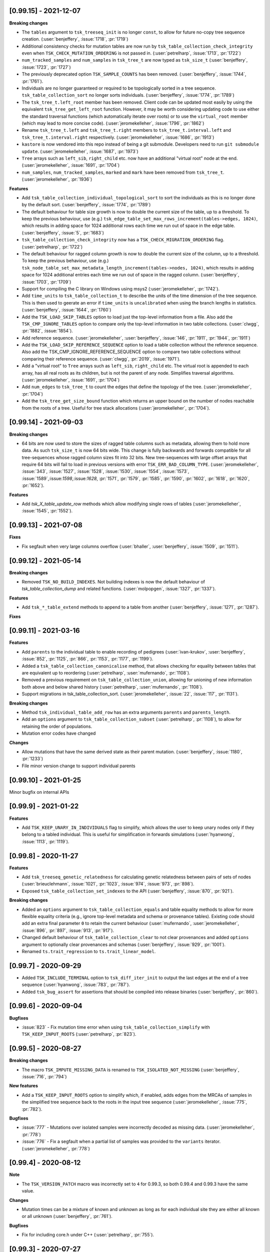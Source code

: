----------------------
[0.99.15] - 2021-12-07
----------------------

**Breaking changes**

- The ``tables`` argument to ``tsk_treeseq_init`` is no longer ``const``, to allow for future no-copy tree sequence creation.
  (:user:`benjeffery`, :issue:`1718`, :pr:`1719`)
- Additional consistency checks for mutation tables are now run by ``tsk_table_collection_check_integrity``
  even when ``TSK_CHECK_MUTATION_ORDERING`` is not passed in. (:user:`petrelharp`, :issue:`1713`, :pr:`1722`)

- ``num_tracked_samples`` and ``num_samples`` in ``tsk_tree_t`` are now typed as ``tsk_size_t``
  (:user:`benjeffery`, :issue:`1723`, :pr:`1727`)

- The previously deprecated option ``TSK_SAMPLE_COUNTS`` has been removed. (:user:`benjeffery`, :issue:`1744`, :pr:`1761`).
- Individuals are no longer guaranteed or required to be topologically sorted in a tree sequence.
  ``tsk_table_collection_sort`` no longer sorts individuals.
  (:user:`benjeffery`, :issue:`1774`, :pr:`1789`)

- The ``tsk_tree_t.left_root`` member has been removed. Client code can be updated
  most easily by using the equivalent ``tsk_tree_get_left_root`` function. However,
  it may be worth considering updating code to use either the standard traversal
  functions (which automatically iterate over roots) or to use the ``virtual_root``
  member (which may lead to more concise code). (:user:`jeromekelleher`, :issue:`1796`,
  :pr:`1862`)

- Rename ``tsk_tree_t.left`` and ``tsk_tree_t.right`` members to
  ``tsk_tree_t.interval.left`` and ``tsk_tree_t.interval.right`` respectively.
  (:user:`jeromekelleher`, :issue:`1686`, :pr:`1913`)

- ``kastore`` is now vendored into this repo instead of being a git submodule. Developers need to run
  ``git submodule update``. (:user:`jeromekelleher`, :issue:`1687`, :pr:`1973`)

- ``Tree`` arrays such as ``left_sib``, ``right_child`` etc. now have an additional
  "virtual root" node at the end. (:user:`jeromekelleher`, :issue:`1691`, :pr:`1704`)

- ``num_samples``, ``num_tracked_samples``, ``marked`` and ``mark`` have been removed from
  ``tsk_tree_t``. (:user:`jeromekelleher`, :pr:`1936`)

**Features**

- Add ``tsk_table_collection_individual_topological_sort`` to sort the individuals as this is no longer done by the
  default sort. (:user:`benjeffery`, :issue:`1774`, :pr:`1789`)

- The default behaviour for table size growth is now to double the current size of the table,
  up to a threshold. To keep the previous behaviour, use (e.g.)
  ``tsk_edge_table_set_max_rows_increment(tables->edges, 1024)``, which results in adding
  space for 1024 additional rows each time we run out of space in the edge table.
  (:user:`benjeffery`, :issue:`5`, :pr:`1683`)
- ``tsk_table_collection_check_integrity`` now has a ``TSK_CHECK_MIGRATION_ORDERING`` flag. (:user:`petrelharp`, :pr:`1722`)

- The default behaviour for ragged column growth is now to double the current size of the column,
  up to a threshold. To keep the previous behaviour, use (e.g.)
  ``tsk_node_table_set_max_metadata_length_increment(tables->nodes, 1024)``, which results in adding
  space for 1024 additional entries each time we run out of space in the ragged column.
  (:user:`benjeffery`, :issue:`1703`, :pr:`1709`)

- Support for compiling the C library on Windows using msys2 (:user:`jeromekelleher`,
  :pr:`1742`).

- Add ``time_units`` to ``tsk_table_collection_t`` to describe the units of the time dimension of the
  tree sequence. This is then used to geerate an error if ``time_units`` is ``uncalibrated`` when
  using the branch lengths in statistics. (:user:`benjeffery`, :issue:`1644`, :pr:`1760`)

- Add the ``TSK_LOAD_SKIP_TABLES`` option to load just the top-level information from a
  file. Also add the ``TSK_CMP_IGNORE_TABLES`` option to compare only the top-level
  information in two table collections. (:user:`clwgg`, :pr:`1882`, :issue:`1854`).

- Add reference sequence.
  (:user:`jeromekelleher`, :user:`benjeffery`, :issue:`146`, :pr:`1911`, :pr:`1944`, :pr:`1911`)

- Add the ``TSK_LOAD_SKIP_REFERENCE_SEQUENCE`` option to load a table collection
  without the reference sequence. Also add the TSK_CMP_IGNORE_REFERENCE_SEQUENCE
  option to compare two table collections without comparing their reference
  sequence. (:user:`clwgg`, :pr:`2019`, :issue:`1971`).

- Add a "virtual root" to ``Tree`` arrays such as ``left_sib``, ``right_child`` etc.
  The virtual root is appended to each array, has all real roots as its children,
  but is not the parent of any node. Simplifies traversal algorithms.
  (:user:`jeromekelleher`, :issue:`1691`, :pr:`1704`)

- Add ``num_edges`` to ``tsk_tree_t`` to count the edges that define the topology of
  the tree. (:user:`jeromekelleher`, :pr:`1704`)

- Add the ``tsk_tree_get_size_bound`` function which returns an upper bound on the number of nodes reachable from
  the roots of a tree. Useful for tree stack allocations (:user:`jeromekelleher`, :pr:`1704`).


----------------------
[0.99.14] - 2021-09-03
----------------------

**Breaking changes**

- 64 bits are now used to store the sizes of ragged table columns such as metadata,
  allowing them to hold more data. As such ``tsk_size_t`` is now 64 bits wide.
  This change is fully backwards and forwards compatible for all tree-sequences whose
  ragged column sizes fit into 32 bits. New tree-sequences with
  large offset arrays that require 64 bits will fail to load in previous versions with
  error ``TSK_ERR_BAD_COLUMN_TYPE``.
  (:user:`jeromekelleher`, :issue:`343`, :issue:`1527`, :issue:`1528`, :issue:`1530`,
  :issue:`1554`, :issue:`1573`, :issue:`1589`,:issue:`1598`,:issue:`1628`, :pr:`1571`,
  :pr:`1579`, :pr:`1585`, :pr:`1590`, :pr:`1602`, :pr:`1618`, :pr:`1620`, :pr:`1652`).

**Features**

- Add `tsk_X_table_update_row` methods which allow modifying single rows of tables
  (:user:`jeromekelleher`, :issue:`1545`, :pr:`1552`).

----------------------
[0.99.13] - 2021-07-08
----------------------
**Fixes**

- Fix segfault when very large columns overflow
  (:user:`bhaller`, :user:`benjeffery`, :issue:`1509`, :pr:`1511`).

----------------------
[0.99.12] - 2021-05-14
----------------------

**Breaking changes**

- Removed ``TSK_NO_BUILD_INDEXES``.
  Not building indexes is now the default behaviour of `tsk_table_collection_dump` and related functions.
  (:user:`molpopgen`, :issue:`1327`, :pr:`1337`).

**Features**

- Add ``tsk_*_table_extend`` methods to append to a table from another
  (:user:`benjeffery`, :issue:`1271`, :pr:`1287`).

**Fixes**

----------------------
[0.99.11] - 2021-03-16
----------------------

**Features**

- Add ``parents`` to the individual table to enable recording of pedigrees
  (:user:`ivan-krukov`, :user:`benjeffery`, :issue:`852`, :pr:`1125`, :pr:`866`, :pr:`1153`, :pr:`1177`, :pr:`1199`).

- Added a ``tsk_table_collection_canonicalise`` method, that allows checking for equality between
  tables that are equivalent up to reordering (:user:`petrelharp`, :user:`mufernando`, :pr:`1108`).

- Removed a previous requirement on ``tsk_table_collection_union``, allowing for unioning of
  new information both above and below shared history (:user:`petrelharp`, :user:`mufernando`, :pr:`1108`).

- Support migrations in tsk_table_collection_sort. (:user:`jeromekelleher`,
  :issue:`22`, :issue:`117`, :pr:`1131`).

**Breaking changes**

- Method ``tsk_individual_table_add_row`` has an extra arguments ``parents`` and ``parents_length``.

- Add an ``options`` argument to ``tsk_table_collection_subset`` (:user:`petrelharp`, :pr:`1108`),
  to allow for retaining the order of populations.

- Mutation error codes have changed

**Changes**

- Allow mutations that have the same derived state as their parent mutation.
  (:user:`benjeffery`, :issue:`1180`, :pr:`1233`)

- File minor version change to support individual parents

----------------------
[0.99.10] - 2021-01-25
----------------------

Minor bugfix on internal APIs

---------------------
[0.99.9] - 2021-01-22
---------------------

**Features**

- Add ``TSK_KEEP_UNARY_IN_INDIVIDUALS`` flag to simplify, which allows the user to
  keep unary nodes only if they belong to a tabled individual. This is useful for
  simplification in forwards simulations (:user:`hyanwong`, :issue:`1113`, :pr:`1119`).


---------------------
[0.99.8] - 2020-11-27
---------------------

**Features**

- Add ``tsk_treeseq_genetic_relatedness`` for calculating genetic relatedness between
  pairs of sets of nodes (:user:`brieuclehmann`, :issue:`1021`, :pr:`1023`, :issue:`974`,
  :issue:`973`, :pr:`898`).

- Exposed ``tsk_table_collection_set_indexes`` to the API
  (:user:`benjeffery`, :issue:`870`, :pr:`921`).

**Breaking changes**

- Added an ``options`` argument to ``tsk_table_collection_equals``
  and table equality methods to allow for more flexible equality criteria
  (e.g., ignore top-level metadata and schema or provenance tables).
  Existing code should add an extra final parameter ``0`` to retain the
  current behaviour (:user:`mufernando`, :user:`jeromekelleher`,
  :issue:`896`, :pr:`897`, :issue:`913`, :pr:`917`).

- Changed default behaviour of ``tsk_table_collection_clear`` to not clear
  provenances and added ``options`` argument to optionally clear provenances
  and schemas (:user:`benjeffery`, :issue:`929`, :pr:`1001`).

- Renamed ``ts.trait_regression`` to ``ts.trait_linear_model``.

---------------------
[0.99.7] - 2020-09-29
---------------------

- Added ``TSK_INCLUDE_TERMINAL`` option to ``tsk_diff_iter_init`` to output the last edges
  at the end of a tree sequence (:user:`hyanwong`, :issue:`783`, :pr:`787`).

- Added ``tsk_bug_assert`` for assertions that should be compiled into release binaries
  (:user:`benjeffery`, :pr:`860`).

---------------------
[0.99.6] - 2020-09-04
---------------------

**Bugfixes**

- :issue:`823` - Fix mutation time error when using
  ``tsk_table_collection_simplify`` with ``TSK_KEEP_INPUT_ROOTS``
  (:user:`petrelharp`, :pr:`823`).

---------------------
[0.99.5] - 2020-08-27
---------------------

**Breaking changes**

- The macro ``TSK_IMPUTE_MISSING_DATA`` is renamed to ``TSK_ISOLATED_NOT_MISSING``
  (:user:`benjeffery`, :issue:`716`, :pr:`794`)

**New features**

- Add a ``TSK_KEEP_INPUT_ROOTS`` option to simplify which, if enabled, adds edges
  from the MRCAs of samples in the simplified tree sequence back to the roots
  in the input tree sequence (:user:`jeromekelleher`, :issue:`775`, :pr:`782`).

**Bugfixes**

- :issue:`777` - Mutations over isolated samples were incorrectly decoded as
  missing data. (:user:`jeromekelleher`, :pr:`778`)

- :issue:`776` - Fix a segfault when a partial list of samples
  was provided to the ``variants`` iterator. (:user:`jeromekelleher`, :pr:`778`)

---------------------
[0.99.4] - 2020-08-12
---------------------

**Note**

- The ``TSK_VERSION_PATCH`` macro was incorrectly set to ``4`` for 0.99.3, so both
  0.99.4 and 0.99.3 have the same value.

**Changes**

- Mutation times can be a mixture of known and unknown as long as for each
  individual site  they are either all known or all unknown (:user:`benjeffery`, :pr:`761`).

**Bugfixes**

- Fix for including core.h under C++ (:user:`petrelharp`, :pr:`755`).

---------------------
[0.99.3] - 2020-07-27
---------------------

**Breaking changes**

- ``tsk_mutation_table_add_row`` has an extra ``time`` argument. If the time
  is unknown ``TSK_UNKNOWN_TIME`` should be passed.
  (:user:`benjeffery`, :pr:`672`)

- Change genotypes from unsigned to signed to accommodate missing data
  (see :issue:`144` for discussion). This only affects users of the
  ``tsk_vargen_t`` class. Genotypes are now stored as int8_t and int16_t
  types rather than the former unsigned types. The field names in the
  genotypes union of the ``tsk_variant_t`` struct returned by ``tsk_vargen_next``
  have been renamed to ``i8`` and ``i16`` accordingly; care should be
  taken when updating client code to ensure that types are correct. The number
  of distinct alleles supported by 8 bit genotypes has therefore dropped
  from 255 to 127, with a similar reduction for 16 bit genotypes.

- Change the ``tsk_vargen_init`` method to take an extra parameter ``alleles``.
  To keep the current behaviour, set this parameter to NULL.

- Edges can now have metadata. Hence edge methods now take two extra arguments:
  metadata and metadata length. The file format has also changed to accommodate this,
  but is backwards compatible. Edge metadata can be disabled for a table collection with
  the TSK_NO_EDGE_METADATA flag.
  (:user:`benjeffery`, :pr:`496`, :pr:`712`)

- Migrations can now have metadata. Hence migration methods now take two extra arguments:
  metadata and metadata length. The file format has also changed to accommodate this,
  but is backwards compatible.
  (:user:`benjeffery`, :pr:`505`)

- The text dump of tables with metadata now includes the metadata schema as a header.
  (:user:`benjeffery`, :pr:`493`)

- Bad tree topologies are detected earlier, so that it is no longer possible
  to create a tsk_treeseq_t object which contains a parent with contradictory
  children on an interval. Previously an error occured when some operation
  building the trees was attempted (:user:`jeromekelleher`, :pr:`709`).

**New features**

- New methods to perform set operations on table collections.
  ``tsk_table_collection_subset`` subsets and reorders table collections by nodes
  (:user:`mufernando`, :user:`petrelharp`, :pr:`663`, :pr:`690`).
  ``tsk_table_collection_union`` forms the node-wise union of two table collections
  (:user:`mufernando`, :user:`petrelharp`, :issue:`381`, :pr:`623`).

- Mutations now have an optional double-precision floating-point ``time`` column.
  If not specified, this defaults to a particular NaN value (``TSK_UNKNOWN_TIME``)
  indicating that the time is unknown. For a tree sequence to be considered valid
  it must meet new criteria for mutation times, see :ref:`sec_mutation_requirements`.
  Add ``tsk_table_collection_compute_mutation_times`` and new flag to
  ``tsk_table_collection_check_integrity``:``TSK_CHECK_MUTATION_TIME``. Table sorting
  orders mutations by non-increasing time per-site, which is also a requirement for a
  valid tree sequence.
  (:user:`benjeffery`, :pr:`672`)

- Add ``metadata`` and ``metadata_schema`` fields to table collection, with accessors on
  tree sequence. These store arbitrary bytes and are optional in the file format.
  (:user: `benjeffery`, :pr:`641`)

- Add the ``TSK_KEEP_UNARY`` option to simplify (:user:`gtsambos`). See :issue:`1`
  and :pr:`143`.

- Add a ``set_root_threshold`` option to tsk_tree_t which allows us to set the
  number of samples a node must be an ancestor of to be considered a root
  (:pr:`462`).

- Change the semantics of tsk_tree_t so that sample counts are always
  computed, and add a new ``TSK_NO_SAMPLE_COUNTS`` option to turn this
  off (:pr:`462`).

- Tables with metadata now have an optional `metadata_schema` field that can contain
  arbitrary bytes. (:user:`benjeffery`, :pr:`493`)

- Tables loaded from a file can now be edited in the same way as any other
  table collection (:user:`jeromekelleher`, :issue:`536`, :pr:`530`.

- Support for reading/writing to arbitrary file streams with the loadf/dumpf
  variants for tree sequence and table collection load/dump
  (:user:`jeromekelleher`, :user:`grahamgower`, :issue:`565`, :pr:`599`).

- Add low-level sorting API and ``TSK_NO_CHECK_INTEGRITY`` flag
  (:user:`jeromekelleher`, :pr:`627`, :issue:`626`).

- Add extension of Kendall-Colijn tree distance metric for tree sequences
  computed by ``tsk_treeseq_kc_distance``
  (:user:`daniel-goldstein`, :pr:`548`)

**Deprecated**

- The ``TSK_SAMPLE_COUNTS`` options is now ignored and  will print out a warning
  if used (:pr:`462`).

---------------------
[0.99.2] - 2019-03-27
---------------------

Bugfix release. Changes:

- Fix incorrect errors on tbl_collection_dump (#132)
- Catch table overflows (#157)

---------------------
[0.99.1] - 2019-01-24
---------------------

Refinements to the C API as we move towards 1.0.0. Changes:

- Change the ``_tbl_`` abbreviation to ``_table_`` to improve readability.
  Hence, we now have, e.g., ``tsk_node_table_t`` etc.
- Change ``tsk_tbl_size_t`` to ``tsk_size_t``.
- Standardise public API to use ``tsk_size_t`` and ``tsk_id_t`` as appropriate.
- Add ``tsk_flags_t`` typedef and consistently use this as the type used to
  encode bitwise flags. To avoid confusion, functions now have an ``options``
  parameter.
- Rename ``tsk_table_collection_position_t`` to ``tsk_bookmark_t``.
- Rename ``tsk_table_collection_reset_position`` to ``tsk_table_collection_truncate``
  and ``tsk_table_collection_record_position`` to ``tsk_table_collection_record_num_rows``.
- Generalise ``tsk_table_collection_sort`` to take a bookmark as start argument.
- Relax restriction that nodes in the ``samples`` argument to simplify must
  currently be marked as samples. (https://github.com/tskit-dev/tskit/issues/72)
- Allow ``tsk_table_collection_simplify`` to take a NULL samples argument to
  specify "all samples in the current tables".
- Add support for building as a meson subproject.

---------------------
[0.99.0] - 2019-01-14
---------------------

Initial alpha version of the tskit C API tagged. Version 0.99.x
represents the series of releases leading to version 1.0.0 which
will be the first stable release. After 1.0.0, semver rules
regarding API/ABI breakage will apply; however, in the 0.99.x
series arbitrary changes may happen.

--------------------
[0.0.0] - 2019-01-10
--------------------

Initial extraction of tskit code from msprime. Relicense to MIT.
Code copied at hash 29921408661d5fe0b1a82b1ca302a8b87510fd23
